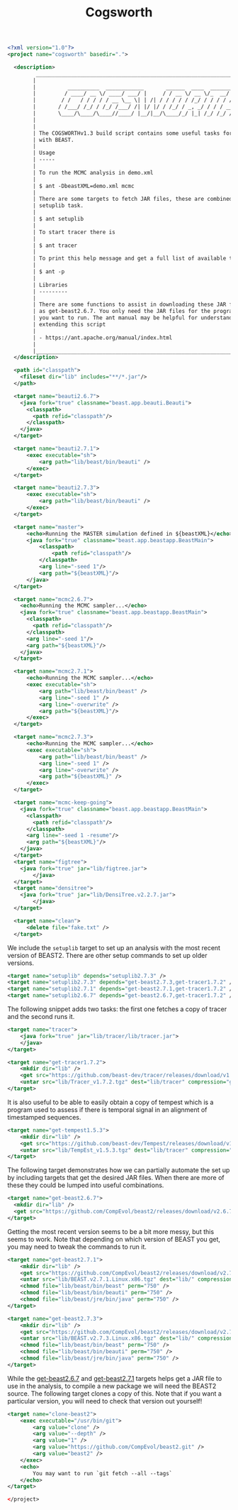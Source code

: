 #+title: Cogsworth
#+startup: overview
#+OPTIONS: toc:2

#+begin_src xml :tangle cogsworth.xml :noweb no-export :comments link
  <?xml version="1.0"?>
  <project name="cogsworth" basedir=".">

    <description>
           _________________________________________________________________________
          |                                                                         |
          |          __________  ____________       ______  ____  ________  __      |
          |         / ____/ __ \/ ____/ ___/ |     / / __ \/ __ \/_  __/ / / /      |
          |        / /   / / / / / __ \__ \| | /| / / / / / /_/ / / / / /_/ /       |
          |       / /___/ /_/ / /_/ /___/ /| |/ |/ / /_/ / _, _/ / / / __  /        |
          |       \____/\____/\____//____/ |__/|__/\____/_/ |_| /_/ /_/ /_/         |
          |                                                                         |
          |                                                                         |
          | The COGSWORTHv1.3 build script contains some useful tasks for working   |
          | with BEAST.                                                             |
          |                                                                         |
          | Usage                                                                   |
          | -----                                                                   |
          |                                                                         |
          | To run the MCMC analysis in demo.xml                                    |
          |                                                                         |
          | $ ant -DbeastXML=demo.xml mcmc                                          |
          |                                                                         |
          | There are some targets to fetch JAR files, these are combined into the  |
          | setuplib task.                                                          |
          |                                                                         |
          | $ ant setuplib                                                          |
          |                                                                         |
          | To start tracer there is                                                |
          |                                                                         |
          | $ ant tracer                                                            |
          |                                                                         |
          | To print this help message and get a full list of available tasks       |
          |                                                                         |
          | $ ant -p                                                                |
          |                                                                         |
          | Libraries                                                               |
          | ---------                                                               |
          |                                                                         |
          | There are some functions to assist in downloading these JAR files such  |
          | as get-beast2.6.7. You only need the JAR files for the programs that    |
          | you want to run. The ant manual may be helpful for understanding and    |
          | extending this script                                                   |
          |                                                                         |
          | - https://ant.apache.org/manual/index.html                              |
          |                                                                         |
          |_________________________________________________________________________|
    </description>

    <path id="classpath">
      <fileset dir="lib" includes="**/*.jar"/>
    </path>

    <target name="beauti2.6.7">
      <java fork="true" classname="beast.app.beauti.Beauti">
        <classpath>
          <path refid="classpath"/>
        </classpath>
      </java>
    </target>

    <target name="beauti2.7.1">
        <exec executable="sh">
            <arg path="lib/beast/bin/beauti" />
        </exec>
    </target>

    <target name="beauti2.7.3">
        <exec executable="sh">
            <arg path="lib/beast/bin/beauti" />
        </exec>
    </target>

    <target name="master">
        <echo>Running the MASTER simulation defined in ${beastXML}</echo>
        <java fork="true" classname="beast.app.beastapp.BeastMain">
            <classpath>
                <path refid="classpath"/>
            </classpath>
            <arg line="-seed 1"/>
            <arg path="${beastXML}"/>
        </java>
    </target>

    <target name="mcmc2.6.7">
      <echo>Running the MCMC sampler...</echo>
      <java fork="true" classname="beast.app.beastapp.BeastMain">
        <classpath>
          <path refid="classpath"/>
        </classpath>
        <arg line="-seed 1"/>
        <arg path="${beastXML}"/>
      </java>
    </target>

    <target name="mcmc2.7.1">
        <echo>Running the MCMC sampler...</echo>
        <exec executable="sh">
            <arg path="lib/beast/bin/beast" />
            <arg line="-seed 1" />
            <arg line="-overwrite" />
            <arg path="${beastXML}"/>
        </exec>
    </target>

    <target name="mcmc2.7.3">
        <echo>Running the MCMC sampler...</echo>
        <exec executable="sh">
            <arg path="lib/beast/bin/beast" />
            <arg line="-seed 1" />
            <arg line="-overwrite" />
            <arg path="${beastXML}" />
        </exec>
    </target>

    <target name="mcmc-keep-going">
      <java fork="true" classname="beast.app.beastapp.BeastMain">
        <classpath>
          <path refid="classpath"/>
        </classpath>
        <arg line="-seed 1 -resume"/>
        <arg path="${beastXML}"/>
      </java>
    </target>
    <target name="figtree">
      <java fork="true" jar="lib/figtree.jar">
          </java>
    </target>
    <target name="densitree">
      <java fork="true" jar="lib/DensiTree.v2.2.7.jar">
          </java>
    </target>

    <target name="clean">
        <delete file="fake.txt" />
    </target>
#+end_src

We include the =setuplib= target to set up an analysis with the most recent
version of BEAST2. There are other setup commands to set up older versions.

#+begin_src xml :tangle cogsworth.xml :noweb no-export :comments link
    <target name="setuplib" depends="setuplib2.7.3" />
    <target name="setuplib2.7.3" depends="get-beast2.7.3,get-tracer1.7.2" />
    <target name="setuplib2.7.1" depends="get-beast2.7.1,get-tracer1.7.2" />
    <target name="setuplib2.6.7" depends="get-beast2.6.7,get-tracer1.7.2" />
#+end_src

The following snippet adds two tasks: the first one fetches a copy of tracer and
the second runs it.

#+begin_src xml :tangle cogsworth.xml :noweb no-export :comments link
    <target name="tracer">
        <java fork="true" jar="lib/tracer/lib/tracer.jar">
        </java>
    </target>

    <target name="get-tracer1.7.2">
        <mkdir dir="lib" />
        <get src="https://github.com/beast-dev/tracer/releases/download/v1.7.2/Tracer_v1.7.2.tgz" dest="lib/Tracer_v1.7.2.tgz" verbose="on" />
        <untar src="lib/Tracer_v1.7.2.tgz" dest="lib/tracer" compression="gzip" />
    </target>
#+end_src

It is also useful to be able to easily obtain a copy of tempest which is a
program used to assess if there is temporal signal in an alignment of
timestamped sequences.

#+begin_src xml :tangle cogsworth.xml :noweb no-export :comments link
    <target name="get-tempest1.5.3">
        <mkdir dir="lib" />
        <get src="https://github.com/beast-dev/Tempest/releases/download/v1.5.3/TempEst_v1.5.3.tgz" dest="lib/TempEst_v1.5.3.tgz" verbose="on" />
        <untar src="lib/TempEst_v1.5.3.tgz" dest="lib/tracer" compression="gzip" />
    </target>
#+end_src

The following target demonstrates how we can partially automate the set up by
including targets that get the desired JAR files. When there are more of these
they could be lumped into useful combinations.

#+begin_src xml :tangle cogsworth.xml :noweb no-export :comments link
  <target name="get-beast2.6.7">
    <mkdir dir="lib" />
    <get src="https://github.com/CompEvol/beast2/releases/download/v2.6.7/beast.jar" dest="lib/beast.jar" verbose="on" />
  </target>
#+end_src

Getting the most recent version seems to be a bit more messy, but this seems to
work. Note that depending on which version of BEAST you get, you may need to
tweak the commands to run it.

#+begin_src xml :tangle cogsworth.xml :noweb no-export :comments link
    <target name="get-beast2.7.1">
        <mkdir dir="lib" />
        <get src="https://github.com/CompEvol/beast2/releases/download/v2.7.1/BEAST.v2.7.1.Linux.x86.tgz" dest="lib/BEAST.v2.7.1.Linux.x86.tgz" verbose="on" />
        <untar src="lib/BEAST.v2.7.1.Linux.x86.tgz" dest="lib/" compression="gzip" />
        <chmod file="lib/beast/bin/beast" perm="750" />
        <chmod file="lib/beast/bin/beauti" perm="750" />
        <chmod file="lib/beast/jre/bin/java" perm="750" />
    </target>

    <target name="get-beast2.7.3">
        <mkdir dir="lib" />
        <get src="https://github.com/CompEvol/beast2/releases/download/v2.7.3/BEAST.v2.7.3.Linux.x86.tgz" dest="lib/BEAST.v2.7.3.Linux.x86.tgz" verbose="on" />
        <untar src="lib/BEAST.v2.7.3.Linux.x86.tgz" dest="lib/" compression="gzip" />
        <chmod file="lib/beast/bin/beast" perm="750" />
        <chmod file="lib/beast/bin/beauti" perm="750" />
        <chmod file="lib/beast/jre/bin/java" perm="750" />
    </target>
#+end_src

While the [[target:get-beast2.6.7][get-beast2.6.7]] and [[target:get-beast2.7.1][get-beast2.7.1]] targets helps get a JAR file to use
in the analysis, to compile a new package we will need the BEAST2 source. The
following target clones a copy of this. Note that if you want a particular
version, you will need to check that version out yourself!

#+begin_src xml :tangle cogsworth.xml :noweb no-export :comments link
  <target name="clone-beast2">
      <exec executable="/usr/bin/git">
          <arg value="clone" />
          <arg value="--depth" />
          <arg value="1" />
          <arg value="https://github.com/CompEvol/beast2.git" />
          <arg value="beast2" />
      </exec>
      <echo>
          You may want to run `git fetch --all --tags`
      </echo>
  </target>
#+end_src

#+begin_src xml :tangle cogsworth.xml :noweb no-export :comments link
</project>
#+end_src
